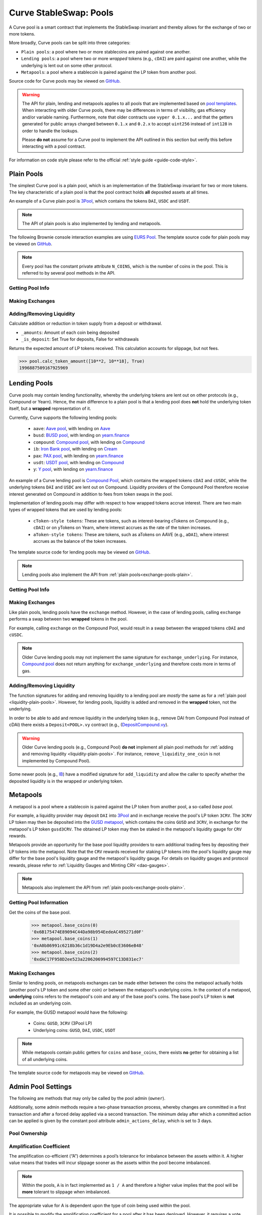 .. _exchange-pools:

=======================
Curve StableSwap: Pools
=======================

A Curve pool is a smart contract that implements the StableSwap invariant and thereby allows for the exchange of two or more tokens.

More broadly, Curve pools can be split into three categories:

* ``Plain pools``: a pool where two or more stablecoins are paired against one another.
* ``Lending pools``: a pool where two or more *wrapped* tokens (e.g., ``cDAI``) are paird against one another, while the underlying is lent out on some other protocol.
* ``Metapools``: a pool where a stablecoin is paired against the LP token from another pool.

Source code for Curve pools may be viewed on `GitHub <https://github.com/curvefi/curve-contract/tree/master/contracts>`_.

.. warning::
    The API for plain, lending and metapools applies to all pools that are implemented based on `pool templates <https://github.com/curvefi/curve-contract/tree/master/contracts/pool-templates>`_. When interacting with older Curve pools, there may be differences in terms of visibility, gas efficiency and/or variable naming. Furthermore, note that older contracts use ``vyper 0.1.x...`` and that the getters generated for public arrays changed between ``0.1.x`` and ``0.2.x`` to accept ``uint256`` instead of ``int128`` in order to handle the lookups.


    Please **do not** assume for a Curve pool to implement the API outlined in this section but verify this before interacting with a pool contract.

For information on code style please refer to the official :ref:`style guide <guide-code-style>`.


.. _exchange-pools-plain:

Plain Pools
===========

The simplest Curve pool is a plain pool, which is an implementation of the StableSwap invariant for two or more tokens. The key characteristic of a plain pool is that the pool contract holds **all** deposited assets at all times.

An example of a Curve plain pool is `3Pool <https://github.com/curvefi/curve-contract/tree/master/contracts/pools/3pool>`_, which contains the tokens ``DAI``, ``USDC`` and ``USDT``.

.. note::
    The API of plain pools is also implemented by lending and metapools.

The following Brownie console interaction examples are using `EURS Pool <https://etherscan.io/address/0x0Ce6a5fF5217e38315f87032CF90686C96627CAA>`_. The template source code for plain pools may be viewed on `GitHub <https://github.com/curvefi/curve-contract/blob/master/contracts/pool-templates/base/SwapTemplateBase.vy>`_.

.. note::
    Every pool has the constant private attribute ``N_COINS``, which is the number of coins in the pool. This is referred to by several pool methods in the API.

Getting Pool Info
-----------------

.. py:function:: StableSwap.coins(i: uint256) -> address: view

    Getter for the array of swappable coins within the pool.

    .. code-block:: python

        >>> pool.coins(0)
        '0xdB25f211AB05b1c97D595516F45794528a807ad8'

.. py:function:: StableSwap.balances(i: uint256) -> uint256: view

    Getter for the pool balances array.

    .. code-block:: python

        >>> pool.balances(0)
        2918187395

.. py:function:: StableSwap.owner() -> address: view

    Getter for the admin/owner of the pool.

    .. code-block:: python

        >>> pool.owner()
        '0xeCb456EA5365865EbAb8a2661B0c503410e9B347'

.. py:function:: StableSwap.lp_token() -> address: view

    Getter for the :ref:`LP token <exchange-lp-tokens>` of the pool.

    .. code-block:: python

        >>> pool.lp_token()
        '0x194eBd173F6cDacE046C53eACcE9B953F28411d1'

    .. note::
        In older Curve pools ``lp_token`` may **not** be ``public`` and thus not visible.

.. py:function:: StableSwap.A() -> uint256: view

    The :ref:`amplification coefficient <exchange-pools-A>` for the pool.

    .. code-block:: python

        >>> pool.A()
        100

.. py:function:: StableSwap.A_precise() -> uint256: view

    The :ref:`amplification coefficient <exchange-pools-A>` for the pool not scaled by ``A_PRECISION`` (``100``).

    .. code-block:: python

        >>> pool.A_precise()
        10000

.. py:function:: StableSwap.get_virtual_price() -> uint256: view

    The current price of the pool LP token relative to the underlying pool assets. Given as an integer with 1e18 precision.

    .. code-block:: python

        >>> pool.get_virtual_price()
        1001692838188850782

.. py:function:: StableSwap.fee() -> uint256: view

    The pool swap fee, as an integer with 1e10 precision.

    .. code-block:: python

        >>> pool.fee()
        4000000

.. py:function:: StableSwap.admin_fee() -> uint256: view

    The percentage of the swap fee that is taken as an admin fee, as an integer with with 1e10 precision.

    Admin fee is set at 50% (``5000000000``) and is paid out to veCRV holders (see :ref:`Fee Collection and Distribution <dao-fees>`).

    .. code-block:: python

        >>> pool.admin_fee()
        5000000000


Making Exchanges
----------------

.. py:function:: StableSwap.get_dy(i: int128, j: int128, _dx: uint256) -> uint256: view

    Get the amount of coin ``j`` one would receive for swapping ``_dx`` of coin ``i``.

    .. code-block:: python

        >>> pool.get_dy(0, 1, 100)
        996307731416690125

    *Note*: In the ``EURS Pool``, the decimals for ``coins(0)`` and ``coins(1)`` are 2 and 18, respectively.

.. py:function:: StableSwap.exchange(i: int128, j: int128, _dx: uint256, _min_dy: uint256) -> uint256

    Perform an exchange between two coins.

    * ``i``: Index value for the coin to send
    * ``j``: Index value of the coin to receive
    * ``_dx``: Amount of ``i`` being exchanged
    * ``_min_dy``: Minimum amount of ``j`` to receive

    Returns the actual amount of coin ``j`` received. Index values can be found via the ``coins`` public getter method.

    .. code-block:: python

        >>> expected = pool.get_dy(0, 1, 10**2) * 0.99
        >>> pool.exchange(0, 1, 10**2, expected, {"from": alice})


.. _liquidity-plain-pools:

Adding/Removing Liquidity
-------------------------

.. py:function:: StableSwap.calc_token_amount(_amounts: uint256[N_COINS], _is_deposit: bool) -> uint256: view

Calculate addition or reduction in token supply from a deposit or withdrawal.

* ``_amounts``: Amount of each coin being deposited
* ``_is_deposit``: Set True for deposits, False for withdrawals

Returns the expected amount of LP tokens received. This calculation accounts for slippage, but not fees.

.. code-block:: python

    >>> pool.calc_token_amount([10**2, 10**18], True)
    1996887509167925969


.. py:function:: StableSwap.add_liquidity(_amounts: uint256[N_COINS], _min_mint_amount: uint256) -> uint256

    Deposit coins into the pool.

    * ``_amounts``: List of amounts of coins to deposit
    * ``_min_mint_amount``: Minimum amount of LP tokens to mint from the deposit

    Returns the amount of LP tokens received in exchange for the deposited tokens.


.. py:function:: StableSwap.remove_liquidity(_amount: uint256, _min_amounts: uint256[N_COINS]) -> uint256[N_COINS]

    Withdraw coins from the pool.

    * ``_amount``: Quantity of LP tokens to burn in the withdrawal
    * ``_min_amounts``: Minimum amounts of underlying coins to receive

    Returns a list of the amounts for each coin that was withdrawn.

.. py:function:: StableSwap.remove_liquidity_imbalance(_amounts: uint256[N_COINS], _max_burn_amount: uint256) -> uint256

    Withdraw coins from the pool in an imbalanced amount.

    * ``_amounts``: List of amounts of underlying coins to withdraw
    * ``_max_burn_amount``: Maximum amount of LP token to burn in the withdrawal

    Returns actual amount of the LP tokens burned in the withdrawal.

.. py:function:: StableSwap.calc_withdraw_one_coin(_token_amount: uint256, i: int128) -> uint256

    Calculate the amount received when withdrawing a single coin.

    * ``_token_amount``: Amount of LP tokens to burn in the withdrawal
    * ``i``: Index value of the coin to withdraw

.. py:function:: StableSwap.remove_liquidity_one_coin(_token_amount: uint256, i: int128, _min_amount: uint256) -> uint256

    Withdraw a single coin from the pool.

    * ``_token_amount``: Amount of LP tokens to burn in the withdrawal
    * ``i``: Index value of the coin to withdraw
    * ``_min_amount``: Minimum amount of coin to receive

    Returns the amount of coin ``i`` received.


.. _exchange-pools-lending:

Lending Pools
=============

Curve pools may contain lending functionality, whereby the underlying tokens are lent out on other protocols (e.g., Compound or Yearn). Hence, the main difference to a plain pool is that a lending pool does **not** hold the underlying token itself, but a **wrapped** representation of it.

Currently, Curve supports the following lending pools:

    * ``aave``: `Aave pool <https://www.curve.fi/aave>`_, with lending on `Aave <https://www.aave.com/>`_
    * ``busd``: `BUSD pool <https://www.curve.fi/busd>`_, with lending on `yearn.finance <https://yearn.finance/>`_
    * ``compound``: `Compound pool <https://www.curve.fi/compound>`_, with lending on `Compound <https://compound.finance/>`_
    * ``ib``: `Iron Bank pool <https://www.curve.fi/ib>`_, with lending on `Cream <https://v1.yearn.finance/lending>`_
    * ``pax``: `PAX pool <https://www.curve.fi/pax>`_, with lending on `yearn.finance <https://yearn.finance/>`_
    * ``usdt``: `USDT pool <https://www.curve.fi/usdt>`_, with lending on `Compound <https://compound.finance/>`_
    * ``y``: `Y pool <https://www.curve.fi/y>`_, with lending on `yearn.finance <https://yearn.finance/>`_

An example of a Curve lending pool is `Compound Pool <https://github.com/curvefi/curve-contract/tree/master/contracts/pools/compound>`_, which contains the wrapped tokens ``cDAI`` and ``cUSDC``, while the underlying tokens ``DAI`` and ``USDC`` are lent out on Compound. Liquidity providers of the Compound Pool therefore receive interest generated on Compound in addition to fees from token swaps in the pool.

Implementation of lending pools may differ with respect to how wrapped tokens accrue interest. There are two main types of wrapped tokens that are used by lending pools:

    * ``cToken-style tokens``: These are tokens, such as interest-bearing cTokens on Compound (e.g., ``cDAI``) or on yTokens on Yearn, where interest accrues as the rate of the token increases.
    * ``aToken-style tokens``: These are tokens, such as aTokens on AAVE (e.g., ``aDAI``), where interest accrues as the balance of the token increases.

The template source code for lending pools may be viewed on `GitHub <https://github.com/curvefi/curve-contract/blob/master/contracts/pool-templates/y/SwapTemplateY.vy>`_.


.. note::
    Lending pools also implement the API from :ref:`plain pools<exchange-pools-plain>`.

Getting Pool Info
-----------------

.. py:function:: StableSwap.underlying_coins(i: uint256) -> address: view

    Getter for the array of **underlying** coins within the pool.

    .. code-block:: python

        >>> lending_pool.coins(0)
        '0x5d3a536E4D6DbD6114cc1Ead35777bAB948E3643'
        >>> lending_pool.coins(1)
        '0x39AA39c021dfbaE8faC545936693aC917d5E7563'


Making Exchanges
----------------

Like plain pools, lending pools have the ``exchange`` method. However, in the case of lending pools, calling ``exchange`` performs a swap between two **wrapped** tokens in the pool.

For example, calling ``exchange`` on the Compound Pool, would result in a swap between the wrapped tokens ``cDAI`` and ``cUSDC``.

.. py:function:: StableSwap.exchange_underlying(i: int128, j: int128, dx: uint256, min_dy: uint256) -> uint256

    Perform an exchange between two **underlying** tokens. Index values can be found via the ``underlying_coins`` public getter method.

    * ``i``: Index value for the underlying coin to send
    * ``j``: Index value of the underlying coin to receive
    * ``_dx``: Amount of `i` being exchanged
    * ``_min_dy``: Minimum amount of `j` to receive

    Returns the actual amount of coin ``j`` received.

.. note::
    Older Curve lending pools may not implement the same signature for ``exchange_underlying``. For instance, `Compound pool <https://github.com/curvefi/curve-contract/blob/master/contracts/pools/compound/StableSwapCompound.vy#L474>`_ does not return anything for ``exchange_underlying`` and therefore costs more in terms of gas.

Adding/Removing Liquidity
-------------------------

The function signatures for adding and removing liquidity to a lending pool are *mostly* the same as for a :ref:`plain pool <liquidity-plain-pools>`. However, for lending pools, liquidity is added and removed in the **wrapped** token, not the underlying.

In order to be able to add and remove liquidity in the underlying token (e.g., remove DAI from Compound Pool instead of cDAI) there exists a ``Deposit<POOL>.vy`` contract (e.g., (`DepositCompound.vy <https://github.com/curvefi/curve-contract/blob/master/contracts/pools/compound/DepositCompound.vy>`_).

.. warning::
    Older Curve lending pools (e.g., Compound Pool) **do not** implement all plain pool methods for :ref:`adding and removing liquidity <liquidity-plain-pools>`. For instance, ``remove_liquidity_one_coin`` is not implemented by Compound Pool).

Some newer pools (e.g., `IB <https://github.com/curvefi/curve-contract/blob/master/contracts/pools/ib/StableSwapIB.vy>`_) have a modified signature for ``add_liquidity`` and allow the caller to specify whether the deposited liquidity is in the wrapped *or* underlying token.

.. py:function:: StableSwap.add_liquidity(_amounts: uint256[N_COINS], _min_mint_amount: uint256, _use_underlying: bool = False) -> uint256

    Deposit coins into the pool.

    * ``_amounts``: List of amounts of coins to deposit
    * ``_min_mint_amount``: Minimum amount of LP tokens to mint from the deposit
    * ``_use_underlying`` If ``True``, deposit underlying assets instead of wrapped assets.

    Returns amount of LP tokens received in exchange for the deposited tokens.



.. _exchange-pools-meta:

Metapools
=========

A metapool is a pool where a stablecoin is paired against the LP token from another pool, a so-called *base pool*.

For example, a liquidity provider may deposit ``DAI`` into `3Pool <https://etherscan.io/address/0xbebc44782c7db0a1a60cb6fe97d0b483032ff1c7#code>`_ and in exchange receive the pool's LP token ``3CRV``. The ``3CRV`` LP token may then be deposited into the `GUSD metapool <https://etherscan.io/address/0x4f062658EaAF2C1ccf8C8e36D6824CDf41167956>`_, which contains the coins ``GUSD`` and ``3CRV``, in exchange for the metapool's LP token ``gusd3CRV``. The obtained LP token may then be staked in the metapool's liquidity gauge for ``CRV`` rewards.

Metapools provide an opportunity for the base pool liquidity providers to earn additional trading fees by depositing their LP tokens into the metapool. Note that the ``CRV`` rewards received for staking LP tokens into the pool's liquidity gauge may differ for the base pool's liquidity gauge and the metapool's liquidity gauge. For details on liquidity gauges and protocol rewards, please refer to :ref:`Liquidity Gauges and Minting CRV <dao-gauges>`.

.. note::
    Metapools also implement the API from :ref:`plain pools<exchange-pools-plain>`.

Getting Pool Information
------------------------

.. py:function:: StableSwap.base_coins(i: uint256) -> address: view

Get the coins of the base pool.

    .. code-block:: python

        >>> metapool.base_coins(0)
        '0x6B175474E89094C44Da98b954EedeAC495271d0F'
        >>> metapool.base_coins(1)
        '0xA0b86991c6218b36c1d19D4a2e9Eb0cE3606eB48'
        >>> metapool.base_coins(2)
        '0xdAC17F958D2ee523a2206206994597C13D831ec7'


.. py:function:: StableSwap.coins(i: uint256) -> address: view

    Get the coins of the metapool.

    .. code-block:: python

        >>> metapool.coins(0)
        '0x056Fd409E1d7A124BD7017459dFEa2F387b6d5Cd'
        >>> metapool.coins(1)
        '0x6c3F90f043a72FA612cbac8115EE7e52BDe6E490'

    In this console example, ``coins(0)`` is the metapool's coin (``GUSD``) and ``coins(1)`` is the LP token of the base pool (``3CRV``).


.. py:function:: StableSwap.base_pool() -> address: view

    Get the address of the base pool.

    .. code-block:: python

        >>> metapool.base_pool()
        '0xbEbc44782C7dB0a1A60Cb6fe97d0b483032FF1C7'


.. py:function:: StableSwap.base_virtual_price() -> uint256: view

    Get the current price of the base pool LP token relative to the underlying base pool assets.

    Note that the base pool's virtual price is only fetched from the base pool *if* the cached price has expired. A fetched based pool virtual price is cached for 10 minutes (``BASE_CACHE_EXPIRES: constant(int128) = 10 * 60``).


    .. code-block:: python

        >>> metapool.base_virtual_price()
        1014750545929625438

.. py:function:: StableSwap.base_cache_update() -> uint256: view

    Get the timestamp at which the base pool virtual price was last cached.

    .. code-block:: python

        >>> metapool.base_cache_updated()
        1616583340



Making Exchanges
----------------

Similar to lending pools, on metapools exchanges can be made either between the coins the metapool actually holds (another pool's LP token and some other coin) *or* between the metapool's underlying coins. In the context of a metapool, **underlying** coins refers to the metapool's coin and any of the base pool's coins. The base pool's LP token is **not** included as an underlying coin.

For example, the GUSD metapool would have the following:

    * Coins: ``GUSD``, ``3CRV`` (3Pool LP)
    * Underlying coins: ``GUSD``, ``DAI``, ``USDC``, ``USDT``

.. note::
    While metapools contain public getters for ``coins`` and ``base_coins``, there exists **no** getter for obtaining a list of all underlying coins.

.. py:function:: StableSwap.exchange(i: int128, j: int128, _dx: uint256, _min_dy: uint256) -> uint256

    Perform an exchange between two (non-underlying) coins in the metapool. Index values can be found via the ``coins`` public getter method.

    * ``i``: Index value for the coin to send
    * ``j``: Index valie of the coin to receive
    * ``_dx``: Amount of ``i`` being exchanged
    * ``_min_dy``: Minimum amount of ``j`` to receive

    Returns the actual amount of coin ``j`` received.


.. py:function:: StableSwap.exchange_underlying(i: int128, j: int128, _dx: uint256, _min_dy: uint256) -> uint256

    Perform an exchange between two underlying coins. Index values are the ``coins`` followed by the ``base_coins``, where the base pool LP token is **not** included as a value.

    * ``i``: Index value for the underlying coin to send
    * ``j``: Index valie of the underlying coin to recieve
    * ``_dx``: Amount of ``i`` being exchanged
    * ``_min_dy``: Minimum amount of underlying coin ``j`` to receive

    Returns the actual amount of underlying coin ``j`` received.



The template source code for metapools may be viewed on `GitHub <https://github.com/curvefi/curve-contract/blob/master/contracts/pool-templates/meta/SwapTemplateMeta.vy>`_.


Admin Pool Settings
===================

The following are methods that may only be called by the pool admin (``owner``).

Additionally, some admin methods require a two-phase transaction process, whereby changes are committed in a first transaction and after a forced delay applied via a second transaction. The minimum delay after which a committed action can be applied is given by the constant pool attribute ``admin_actions_delay``, which is set to 3 days.

Pool Ownership
--------------

.. py:function:: StableSwap.commit_transfer_ownership(_owner: address)

    Initiate an ownership transfer of pool to ``_owner``.

    Callable only by the ownership admin. The ownership can not be transferred before ``transfer_ownership_deadline``, which is the timestamp of the current block delayed by ``admin_actions_delay``.

.. py:function:: StableSwap.apply_transfer_ownership()

    Transfers ownership of the pool from current owner to the owner previously set via ``commit_transfer_ownership``.

    .. warning::
        Pool ownership can only be transferred once.


.. py:function:: StableSwap.revert_transfer_ownership()

    Reverts any previously committed transfer of ownership. This method resets the ``transfer_ownership_deadline`` to ``0``.

.. _exchange-pools-A:

Amplification Coefficient
-------------------------

The amplification co-efficient (“A”) determines a pool’s tolerance for imbalance between the assets within it. A higher value means that trades will incur slippage sooner as the assets within the pool become imbalanced.

.. note::
     Within the pools, ``A`` is in fact implemented as ``1 / A`` and therefore a higher value implies that the pool will be **more** tolerant to slippage when imbalanced.

The appropriate value for A is dependent upon the type of coin being used within the pool.

It is possible to modify the amplification coefficient for a pool after it has been deployed. However, it requires a vote within the Curve DAO and must reach a 15% quorum.

.. py:function:: StableSwap.ramp_A(_future_A: uint256, _future_time: uint256)

    Ramp ``A`` up or down by setting a new ``A`` to take effect at a future point in time.

    * ``_future_A``: New future value of ``A``
    * ``_future_time``: Timestamp at which new ``A`` should take effect

.. py:function:: StableSwap.stop_ramp_A()

    Stop ramping ``A`` up or down and sets ``A`` to current ``A``.


Trade Fees
----------

Curve pools charge fees on token swaps, where the fee may differ between pools. An admin fee is charged on the pool fee. For an overview of how fees are distributed, please refer to :ref:`Fee Collection and Distribution <dao-fees>`.

.. py:function:: StableSwap.commit_new_fee(_new_fee: uint256, _new_admin_fee: uint256)

    Commit new pool and admin fees for the pool. These fees do not take immediate effect.

    * ``_new_fee``: New pool fee
    * ``_new_admin_fee``: New admin fee (expressed as a percentage of the pool fee)

.. note::
    Both the pool ``fee`` and the ``admin_fee`` are capped by the constants ``MAX_FEE`` and ``MAX_ADMIN_FEE``, respectively. By default ``MAX_FEE`` is set at 50% and ``MAX_ADMIN_FEE`` at 100% (which is charged on the ``MAX_FEE`` amount).

.. py:function:: StableSwap.apply_new_fee()

    Apply the previously committed new pool and admin fees for the pool.

    .. note::
        Unlike ownership transfers, pool and admin fees may be set more than once.

.. py:function:: StableSwap.revert_new_parameters()

    Resets any previously committed new fees.

.. py:function:: StableSwap.admin_balances(i: uint256) -> uint256

    Get the admin balance for a single coin in the pool.

    * ``i``: Index of the coin to get admin balance for

    Returns the admin balance for coin ``i``.

.. py:function:: StableSwap.withdraw_admin_fees()

    Withdraws and transfers admin fees of the pool to the pool owner.

.. py:function:: StableSwap.donate_admin_fees()

    Donate all admin fees to the pool's liquidity providers.

    .. note::
        Older Curve pools do not implement this method.

Kill a Pool
-----------

.. py:function:: StableSwap.kill_me()

    Pause a pool by setting the ``is_killed`` boolean flag to ``True``.

    This disables the following pool functionality:
    * ``add_liquidity``
    * ``exchange``
    * ``remove_liquidity_imbalance``
    * ``remove_liquidity_one_coin``

    Hence, when paused, it is only possible for existing LPs to remove liquidity via ``remove_liquidity``.

    .. note::
        Pools can only be killed within the first 30 days after deployment.

.. py:function:: StableSwap.unkill_me()

    Unpause a pool that was previously paused, re-enabling exchanges.
